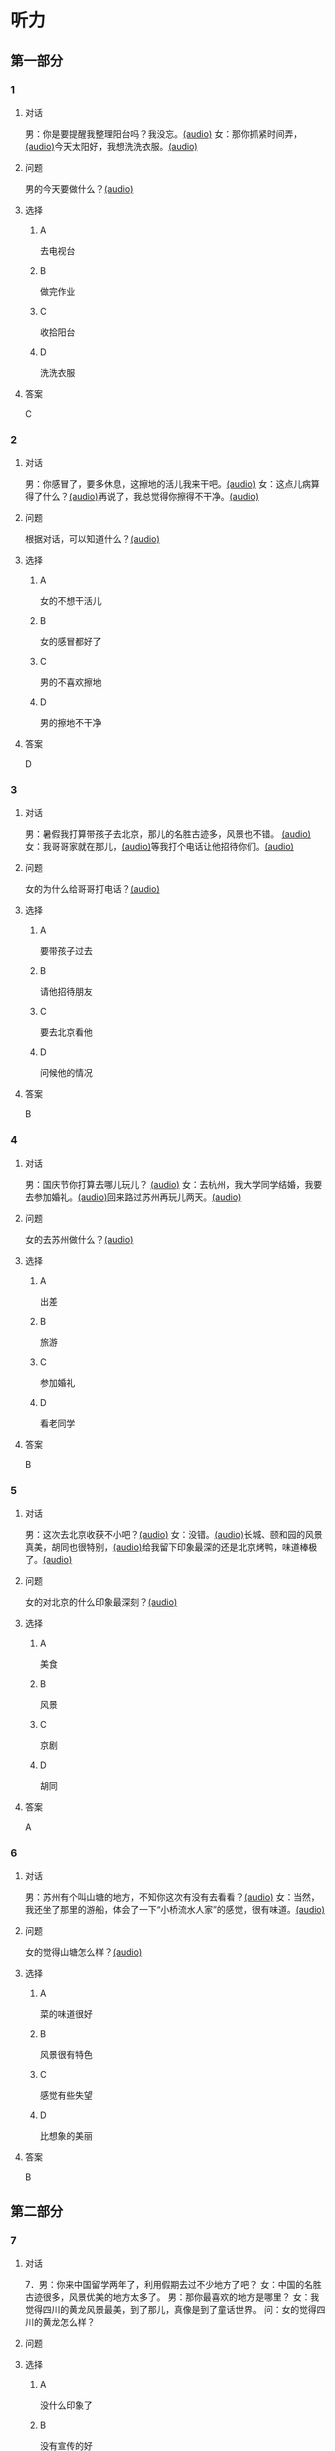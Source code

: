 * 听力

** 第一部分
:PROPERTIES:
:NOTETYPE: 21f26a95-0bf2-4e3f-aab8-a2e025d62c72
:END:

*** 1
:PROPERTIES:
:ID: 9d2c13b6-e8ee-404f-9805-2f1f7bbf2886
:END:

**** 对话

男：你是要提醒我整理阳台吗？我没忘。[[file:78b876ee-1001-43d9-ad8a-372153a82a77.mp3][(audio)]]
女：那你抓紧时间弄，[[file:e740ba77-924e-4a7e-a6dc-967257fa68be.mp3][(audio)]]今天太阳好，我想洗洗衣服。[[file:10b31093-caa8-464b-af62-77122d9f7317.mp3][(audio)]]

**** 问题

男的今天要做什么？[[file:6f07f8f9-d06e-4593-b883-97183198ad8a.mp3][(audio)]]

**** 选择

***** A

去电视台

***** B

做完作业

***** C

收拾阳台

***** D

洗洗衣服

**** 答案

C

*** 2
:PROPERTIES:
:ID: 8a912b40-0f36-4418-9d03-1acac2f02ecd
:END:

**** 对话

男：你感冒了，要多休息，这擦地的活儿我来干吧。[[file:ef497c5e-2292-4dd3-9fb5-1e2d6ba15847.mp3][(audio)]]
女：这点儿病算得了什么？[[file:5e28bb18-d258-4e61-9585-a70af77e164c.mp3][(audio)]]再说了，我总觉得你擦得不干净。[[file:585ea1a8-5c07-4829-a37f-5f52a1c95f3d.mp3][(audio)]]

**** 问题

根据对话，可以知道什么？[[file:435bab6d-ac1d-409e-b120-6a380ec70e94.mp3][(audio)]]

**** 选择

***** A

女的不想干活儿

***** B

女的感冒都好了

***** C

男的不喜欢擦地

***** D

男的擦地不干净

**** 答案

D

*** 3
:PROPERTIES:
:ID: 25d051fa-3129-4da6-9f20-02ea25f84ae1
:END:

**** 对话

男：暑假我打算带孩子去北京，那儿的名胜古迹多，风景也不错。 [[file:2edba66b-ee60-4e5a-a7d9-3b8fa7227f44.mp3][(audio)]]
女：我哥哥家就在那儿，[[file:dd306b4b-4419-4ffc-a6c1-de35ed5cd731.mp3][(audio)]]等我打个电话让他招待你们。[[file:2d69d9b0-0b5b-465e-a520-7f781e472c17.mp3][(audio)]]

**** 问题

女的为什么给哥哥打电话？[[file:c57ff757-012a-407c-92ff-5e7f4219c4ab.mp3][(audio)]]

**** 选择

***** A

要带孩子过去

***** B

请他招待朋友

***** C

要去北京看他

***** D

问候他的情况

**** 答案

B

*** 4
:PROPERTIES:
:ID: c9eadfb7-a0a7-433c-a9e3-e4151ba28912
:END:

**** 对话

男：国庆节你打算去哪儿玩儿？ [[file:21e33d3e-9535-4331-bbc1-c7859f6efb09.mp3][(audio)]]
女：去杭州，我大学同学结婚，我要去参加婚礼。[[file:c6ed0f54-70c6-4cb9-83a3-26f507b11545.mp3][(audio)]]回来路过苏州再玩儿两天。[[file:3d57c9df-78dc-4182-9e43-73375c2d52f4.mp3][(audio)]]

**** 问题

女的去苏州做什么？[[file:b84d881b-a973-4197-99ca-1104a583e1f9.mp3][(audio)]]

**** 选择

***** A

出差

***** B

旅游

***** C

参加婚礼

***** D

看老同学

**** 答案

B

*** 5
:PROPERTIES:
:ID: 11bb4b6c-6c25-4dce-b03e-20743d7fbf81
:END:

**** 对话

男：这次去北京收获不小吧？[[file:5503c2b8-698f-4f18-8909-cad0178daa9c.mp3][(audio)]]
女：没错。[[file:9ff3a958-969a-45fe-8074-e63ef05fa515.mp3][(audio)]]长城、颐和园的风景真美，胡同也很特别，[[file:a913ea2a-16da-48f5-ab13-76051dd1f2bc.mp3][(audio)]]给我留下印象最深的还是北京烤鸭，味道棒极了。[[file:9e063d14-070c-4d4f-9595-fed44a8f3916.mp3][(audio)]]

**** 问题

女的对北京的什么印象最深刻？[[file:d987c1de-0882-453e-97d3-4a4a408a35e6.mp3][(audio)]]

**** 选择

***** A

美食

***** B

风景

***** C

京剧

***** D

胡同

**** 答案

A

*** 6
:PROPERTIES:
:ID: a34b7494-c860-4de3-addb-fcf04da1afd5
:END:

**** 对话

男：苏州有个叫山塘的地方，不知你这次有没有去看看？[[file:395485ce-ae03-41a5-9165-6c1efeb8b660.mp3][(audio)]]
女：当然，我还坐了那里的游船，体会了一下“小桥流水人家”的感觉，很有味道。[[file:325d06e5-af9c-42da-b2e6-ffd545a34894.mp3][(audio)]]

**** 问题

女的觉得山塘怎么样？[[file:7e2c66a3-4a26-4941-aacc-59788dd5cfad.mp3][(audio)]]

**** 选择

***** A

菜的味道很好

***** B

风景很有特色

***** C

感觉有些失望

***** D

比想象的美丽

**** 答案

B

** 第二部分

*** 7

**** 对话

7．男：你来中国留学两年了，利用假期去过不少地方了吧？
女：中国的名胜古迹很多，风景优美的地方太多了。
男：那你最喜欢的地方是哪里？
女：我觉得四川的黄龙风景最美，到了那儿，真像是到了童话世界。
问：女的觉得四川的黄龙怎么样？




**** 问题



**** 选择

***** A

没什么印象了

***** B

没有宣传的好

***** C

风景非常优美

***** D

让她想起童年

**** 答案





*** 8

**** 对话

8．男：姥姥，您来了些日子了，今天正好有空儿，我陪您去故宫转转？
女：故宫人太多，我这腿脚又不方便，还是别去了。
男：那我陪您看电影去吧？
女：好哇！我最爱看电影了！
问：关于姥姥，从对话中可以知道什么？



**** 问题



**** 选择

***** A

不喜欢电影

***** B

想去看故宫

***** C

哪儿也不想去

***** D

走路不太方便

**** 答案





*** 9

**** 对话

9．男：你好，我想预订周末的一个房间，标准间就行。
女：先生，不好意思，我们接待了一个会议的预订，标准间都没有了，只有豪华客房和商务套间，请问您还需要吗？
男：也行。我们带孩子来旅游，商务间就不用了，豪华间有大床房吗？
女：有的，请问您要住几天？
问：关于男的，下列哪项正确？



**** 问题



**** 选择

***** A

来参加会议

***** B

打算住一周

***** C

想要大床房

***** D

订了商务间

**** 答案





*** 10

**** 对话

10．男：我的小学就在和南锣鼓巷交叉的一条胡同里，每天上学都经过这里。
女：那时候这里可没有现在这么热闹，就是条普普通通的胡同。
男：这都是 20 年前的事了。你看变化多大啊！
女：不过，你读的小学一直以来都是所好学校。
问：关于男的，从这段对话中可以知道什么？

**** 问题



**** 选择

***** A

以前信在这里

***** B

不太喜欢热闹

***** C

读的小学很普通

***** D

以前常路过这里

**** 答案





*** 11-12

**** 对话



**** 题目

***** 11

****** 问题



****** 选择

******* A

姐弟

******* B

夫妻

******* C

朋友

******* D

母子

****** 答案



***** 12

****** 问题



****** 选择

******* A

设旅非常落后

******* B

展馆面积很大

******* C

刚进行过装修

******* D

观众多很拥挤

****** 答案

*** 13-14

**** 段话



**** 题目

***** 13

****** 问题



****** 选择

******* A

学画已经 9 年了

******* B

大家都抢购他的画

******* C

看上去和同龄孩子很不同

******* D

9 岁就得过许多绘画大奖

****** 答案



***** 14

****** 问题



****** 选择

******* A

给画技七很成熟

******* B

作品色彩很丰富

******* C

作品充满表现力

******* D

有超人的想象力

****** 答案


* 阅读

** 第一部分

*** 课文



*** 题目


**** 15

***** 选择

****** A

递

****** B

传

****** C

听

****** D

飘

***** 答案



**** 16

***** 选择

****** A

不耐烦

****** B

不舒服

****** C

不要紧

****** D

差不多

***** 答案



**** 17

***** 选择

****** A

任何

****** B

如何

****** C

怎么

****** D

什么

***** 答案



**** 18

***** 选择

****** A

就是不让我进门

****** B

请我到家里做客

****** C

害很我饿了一天

****** D

跟我聊起来没完

***** 答案



** 第二部分

*** 19
:PROPERTIES:
:ID: 2bf8effb-779b-4d3d-8cb5-364f72848f57
:END:

**** 段话

长江是我国最大最长的河流。它全长约6300公里，流域面积约180万平方公里，仅次于非洲的尼罗河和南美洲的亚马孙河，为世界第三长河。长江发源于中国西部，自西而东横穿中国中部，干流流经11个省、自治区、直辖市。长江干流通航里程达2800多公里，素有“黄金水道“之称。

**** 选择

***** A

长江全长2800多公里

***** B

长江是重要的航运水道

***** C

亚马孙河是世界第三长河

***** D

长江因出产黄金而著名

**** 答案

b

*** 20
:PROPERTIES:
:ID: 0cc5dd91-8cfd-4f12-8005-dae73688cce9
:END:

**** 段话

在中国，风的变化与季节的变化有很大的关系。比如，炎热的夏天，中国大部分地区刮东南风，东南风是从海上刮来的。它带来了温暖潮湿的气流，所以夏季才会温暖、潮湿、多雨。而到了冬天，中国大部分地区开始刮西北风，西北风来自北方蹄冷的蒙古、西伯利亚等内陆地区，所以冬季气候通常寒冷、干燥、少雨。

**** 选择

***** A

中国的夏季通常会刮西北风

***** B

在中国东南风来自内陆地区

***** C

在中国不同地区风向也不同

***** D

中国的风向变化有季节规律

**** 答案

d

*** 21
:PROPERTIES:
:ID: 2add3883-2c1a-4393-a49f-a87f981ebf0e
:END:

**** 段话

世界上面积最大的海洋是太平洋，大约占海洋总面积的一半，它还是水最深的大洋。太平洋中岛屿很多，大大小小共有两万多座。太平洋里生长着许多动物和植物，无论是浮游生物和海底植物，还是鱼类与其他动物，都比其他大洋丰富。太平洋底还有着丰富的石油等矿藏。

**** 选择

***** A

太平洋的鱼类有两万多种

***** B

最大最小的岛都在太平洋

***** C

太平洋里的动植物最丰富

***** D

太平洋的石油资源最丰富

**** 答案

c

*** 22
:PROPERTIES:
:ID: 3738ec0b-c562-435d-b6d6-3dab3416f409
:END:

**** 段话

济南的泉水，历史悠次，最早的文字记载可以推到3000多年前。许多文人都对它的声音、颊色、形状、味道进行过描写，留下了许多赞美泉水的诗文。而济南的老百姓住在泉边，喝着这甜美的泉水，自然对泉水充满感激之情，从而也产生出了许多关于泉水的美丽传说。

**** 选择

***** A

文人最喜欢描写松水昧道的甜美

***** B

三十年前就有许多赞美泉水的诗文

***** C

济南的百姓很感激文人对泉水的描写

***** D

在白姓中流传着许多有关泉水的传说

**** 答案

d

** 第三部分

*** 23-25

**** 课文



**** 题目

***** 23

****** 问题

根据本文，晚年时的爷爷：

****** 选择

******* A

非常有名

******* B

非常富有

******* C

爱抱怨别人

******* D

特别骄傲

****** 答案


***** 24

****** 问题

要退休时，爷爷有什么打算？

****** 选择

******* A

想痛骂老板一顿

******* B

准备做一件玉船

******* C

想跟老板要笔钱

******* D

希望得到那块璞玉

****** 答案


***** 25

****** 问题

关于爷爷的老板，从文中可知：

****** 选择

******* A

非常小气

******* B

无情无义

******* C

很感谢爷爷

******* D

不想让爷爷走

****** 答案



*** 26-28

**** 课文



**** 题目

***** 26

****** 问题

根据本文，北京的人方位感强是因为：

****** 选择

******* A

城市不大

******* B

街道整齐有序

******* C

地名很好记

******* D

房屋修建有规定

****** 答案


***** 27

****** 问题

关于北京的胡同，下列哪项不正确？

****** 选择

******* A

多为东西走向

******* B

一般宽约为 9 米

******* C

冬季采光不好

******* D

多比较平直规则

****** 答案


***** 28

****** 问题

关于小羊圈胡同，从文中可知：

****** 选择

******* A

宽度只有一米多

******* B

是老北京商业中心

******* C

很不引人注意

******* D

老舍在此写了三部小说

****** 答案



* 书写

** 第一部分

*** 29

**** 词语

***** 1

强烈的

***** 2

两种颜色

***** 3

对比

***** 4

形成了

***** 5

这

**** 答案

***** 1



*** 30

**** 词语

***** 1

两千多年前的

***** 2

于

***** 3

皮影戏

***** 4

西汉时期

***** 5

产生

**** 答案

***** 1



*** 31

**** 词语

***** 1

往往

***** 2

能

***** 3

一个人的心态

***** 4

脸上的表情

***** 5

反映

**** 答案

***** 1



